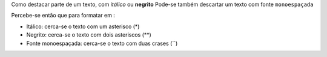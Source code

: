 Como destacar parte de um texto, com *itálico* ou **negrito** 
Pode-se também descartar um texto com fonte ``monoespaçada``

Percebe-se então que para formatar em :

* Itálico: cerca-se o texto com um asterisco (*)
* Negrito: cerca-se o texto com dois asteriscos (**)
* Fonte monoespaçada: cerca-se o texto com duas crases (``)
